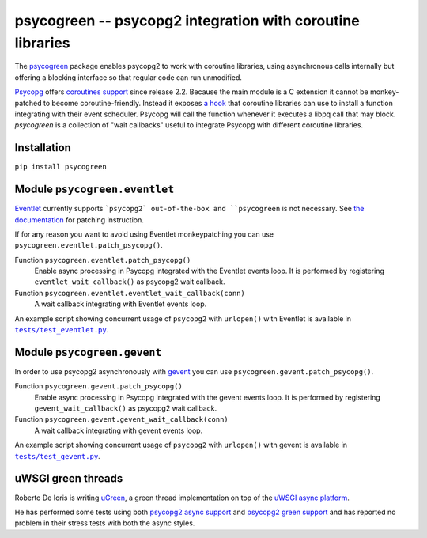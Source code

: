 psycogreen -- psycopg2 integration with coroutine libraries
===========================================================

The `psycogreen`_ package enables psycopg2 to work with coroutine libraries,
using asynchronous calls internally but offering a blocking interface so that
regular code can run unmodified.

`Psycopg`_ offers `coroutines support`__ since release 2.2. Because the main
module is a C extension it cannot be monkey-patched to become
coroutine-friendly. Instead it exposes `a hook`__ that coroutine libraries can
use to install a function integrating with their event scheduler. Psycopg will
call the function whenever it executes a libpq call that may block.
`psycogreen` is a collection of "wait callbacks" useful to integrate Psycopg
with different coroutine libraries.

.. _psycogreen: https://github.com/psycopg/psycogreen
.. _Psycopg: https://www.psycopg.org/docs/
.. __: https://www.psycopg.org/docs/advanced.html#support-for-coroutine-libraries
.. __: https://www.psycopg.org/docs/extensions.html#psycopg2.extensions.set_wait_callback


Installation
------------

``pip install psycogreen``


Module ``psycogreen.eventlet``
------------------------------

`Eventlet`_ currently supports ```psycopg2` out-of-the-box and ``psycogreen``
is not necessary. See `the documentation`__ for patching instruction.

.. _Eventlet: https://eventlet.net/
.. __: https://eventlet.net/doc/patching.html#monkeypatching-the-standard-library

If for any reason you want to avoid using Eventlet monkeypatching you can use
``psycogreen.eventlet.patch_psycopg()``.

Function ``psycogreen.eventlet.patch_psycopg()``
    Enable async processing in Psycopg integrated with the Eventlet events
    loop.  It is performed by registering ``eventlet_wait_callback()`` as
    psycopg2 wait callback.

Function ``psycogreen.eventlet.eventlet_wait_callback(conn)``
    A wait callback integrating with Eventlet events loop.

An example script showing concurrent usage of ``psycopg2`` with ``urlopen()``
with Eventlet is available in |tests/test_eventlet.py|__.

.. |tests/test_eventlet.py| replace:: ``tests/test_eventlet.py``
.. __: https://github.com/psycopg/psycogreen/blob/master/tests/test_eventlet.py


Module ``psycogreen.gevent``
----------------------------

In order to use psycopg2 asynchronously with `gevent`_ you can use
``psycogreen.gevent.patch_psycopg()``.

Function ``psycogreen.gevent.patch_psycopg()``
    Enable async processing in Psycopg integrated with the gevent events
    loop.  It is performed by registering ``gevent_wait_callback()`` as
    psycopg2 wait callback.

Function ``psycogreen.gevent.gevent_wait_callback(conn)``
    A wait callback integrating with gevent events loop.

An example script showing concurrent usage of ``psycopg2`` with ``urlopen()``
with gevent is available in |tests/test_gevent.py|__.

.. _gevent: https://www.gevent.org/
.. |tests/test_gevent.py| replace:: ``tests/test_gevent.py``
.. __: https://github.com/psycopg/psycogreen/blob/master/tests/test_gevent.py


uWSGI green threads
-------------------

Roberto De Ioris is writing uGreen__, a green thread implementation on top of
the `uWSGI async platform`__.

.. __: https://projects.unbit.it/uwsgi/wiki/uGreen
.. __: https://projects.unbit.it/uwsgi/

He has performed some tests using both `psycopg2 async support`__ and
`psycopg2 green support`__ and has reported no problem in their stress tests
with both the async styles.

.. __: https://projects.unbit.it/uwsgi/browser/tests/psycopg2_green.py
.. __: https://projects.unbit.it/uwsgi/browser/tests/psycogreen_green.py
